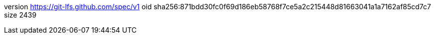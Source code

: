 version https://git-lfs.github.com/spec/v1
oid sha256:871bdd30fc0f69d186eb58768f7ce5a2c215448d81663041a1a7162af85cd7c7
size 2439

